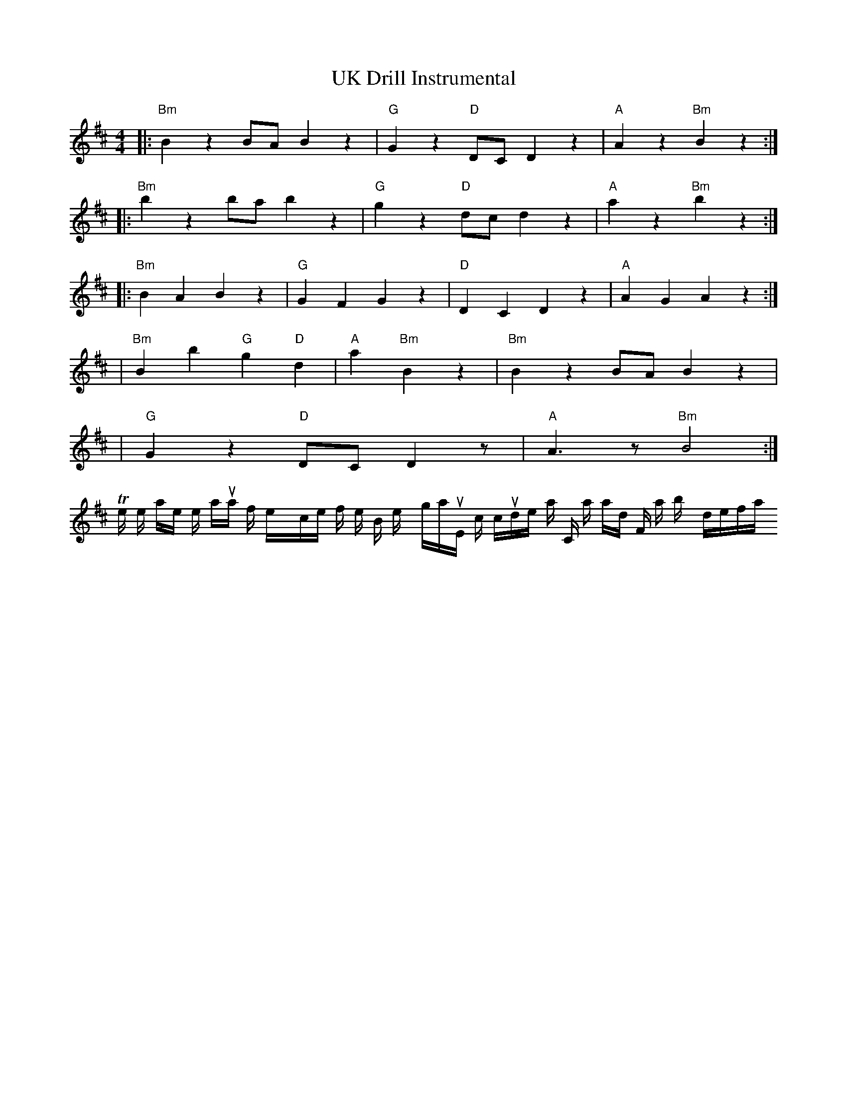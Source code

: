 The provided output is mostly correct with the ABC syntax. However, the "^" sign used before the notes A, G, F, and C are for indicating sharps. If these are supposed to be natural notes, you don't need to place anything before them. Here is the corrected output:

X:1
T:UK Drill Instrumental
R:UK Drill
M:4/4 
L:1/16 
K:Bmin 
|: "Bm"B4z4 B2A2 B4 z4 | "G"G4z4 "D"D2C2 D4 z4 | "A"A4z4 "Bm"B4z4 :|
|: "Bm"b4z4 b2a2 b4 z4 | "G"g4z4 "D"d2c2 d4 z4 | "A"a4z4 "Bm"b4z4 :|
|: "Bm"B4A4B4 z4 | "G"G4F4G4 z4 |"D"D4C4D4 z4 | "A"A4G4A4 z4 :|
| "Bm"B4 b4 "G" g4 "D" d4 | "A" a4 "Bm" B4z4 | "Bm" B4z4 B2A2 B4 z4 |
| "G" G4z4 "D" D2C2 D4 z2 | "A" A6 z2 "Bm" B8 :| 
The notes are now in their natural form, except for the B minor key signature, which includes a C sharp and F sharp by default.